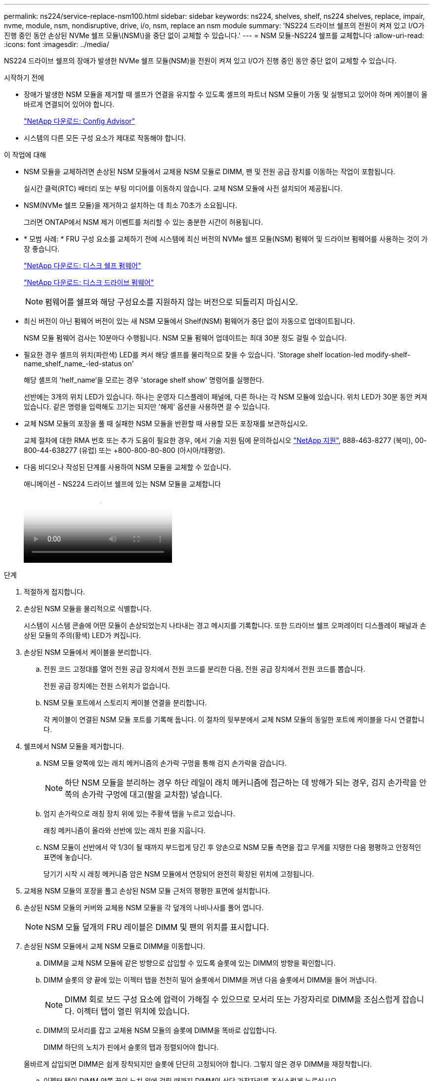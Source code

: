 ---
permalink: ns224/service-replace-nsm100.html 
sidebar: sidebar 
keywords: ns224, shelves, shelf, ns224 shelves, replace, impair, nvme, module, nsm, nondisruptive, drive, i/o, nsm, replace an nsm module 
summary: 'NS224 드라이브 쉘프의 전원이 켜져 있고 I/O가 진행 중인 동안 손상된 NVMe 쉘프 모듈\(NSM\)을 중단 없이 교체할 수 있습니다.' 
---
= NSM 모듈-NS224 쉘프를 교체합니다
:allow-uri-read: 
:icons: font
:imagesdir: ../media/


[role="lead"]
NS224 드라이브 쉘프의 장애가 발생한 NVMe 쉘프 모듈(NSM)을 전원이 켜져 있고 I/O가 진행 중인 동안 중단 없이 교체할 수 있습니다.

.시작하기 전에
* 장애가 발생한 NSM 모듈을 제거할 때 셸프가 연결을 유지할 수 있도록 셸프의 파트너 NSM 모듈이 가동 및 실행되고 있어야 하며 케이블이 올바르게 연결되어 있어야 합니다.
+
https://mysupport.netapp.com/site/tools/tool-eula/activeiq-configadvisor["NetApp 다운로드: Config Advisor"^]

* 시스템의 다른 모든 구성 요소가 제대로 작동해야 합니다.


.이 작업에 대해
* NSM 모듈을 교체하려면 손상된 NSM 모듈에서 교체용 NSM 모듈로 DIMM, 팬 및 전원 공급 장치를 이동하는 작업이 포함됩니다.
+
실시간 클럭(RTC) 배터리 또는 부팅 미디어를 이동하지 않습니다. 교체 NSM 모듈에 사전 설치되어 제공됩니다.

* NSM(NVMe 쉘프 모듈)을 제거하고 설치하는 데 최소 70초가 소요됩니다.
+
그러면 ONTAP에서 NSM 제거 이벤트를 처리할 수 있는 충분한 시간이 허용됩니다.

* * 모범 사례: * FRU 구성 요소를 교체하기 전에 시스템에 최신 버전의 NVMe 쉘프 모듈(NSM) 펌웨어 및 드라이브 펌웨어를 사용하는 것이 가장 좋습니다.
+
https://mysupport.netapp.com/site/downloads/firmware/disk-shelf-firmware["NetApp 다운로드: 디스크 쉘프 펌웨어"^]

+
https://mysupport.netapp.com/site/downloads/firmware/disk-drive-firmware["NetApp 다운로드: 디스크 드라이브 펌웨어"^]

+
[NOTE]
====
펌웨어를 쉘프와 해당 구성요소를 지원하지 않는 버전으로 되돌리지 마십시오.

====
* 최신 버전이 아닌 펌웨어 버전이 있는 새 NSM 모듈에서 Shelf(NSM) 펌웨어가 중단 없이 자동으로 업데이트됩니다.
+
NSM 모듈 펌웨어 검사는 10분마다 수행됩니다. NSM 모듈 펌웨어 업데이트는 최대 30분 정도 걸릴 수 있습니다.

* 필요한 경우 셸프의 위치(파란색) LED를 켜서 해당 셸프를 물리적으로 찾을 수 있습니다. 'Storage shelf location-led modify-shelf-name_shelf_name_-led-status on'
+
해당 셸프의 'helf_name'을 모르는 경우 'storage shelf show' 명령어를 실행한다.

+
선반에는 3개의 위치 LED가 있습니다. 하나는 운영자 디스플레이 패널에, 다른 하나는 각 NSM 모듈에 있습니다. 위치 LED가 30분 동안 켜져 있습니다. 같은 명령을 입력해도 끄기는 되지만 '해제' 옵션을 사용하면 끌 수 있습니다.

* 교체 NSM 모듈의 포장을 풀 때 실패한 NSM 모듈을 반환할 때 사용할 모든 포장재를 보관하십시오.
+
교체 절차에 대한 RMA 번호 또는 추가 도움이 필요한 경우, 에서 기술 지원 팀에 문의하십시오 https://mysupport.netapp.com/site/global/dashboard["NetApp 지원"^], 888-463-8277 (북미), 00-800-44-638277 (유럽) 또는 +800-800-80-800 (아시아/태평양).

* 다음 비디오나 작성된 단계를 사용하여 NSM 모듈을 교체할 수 있습니다.
+
.애니메이션 - NS224 드라이브 쉘프에 있는 NSM 모듈을 교체합니다
video::f57693b3-b164-4014-a827-aa86002f4b34[panopto]


.단계
. 적절하게 접지합니다.
. 손상된 NSM 모듈을 물리적으로 식별합니다.
+
시스템이 시스템 콘솔에 어떤 모듈이 손상되었는지 나타내는 경고 메시지를 기록합니다. 또한 드라이브 쉘프 오퍼레이터 디스플레이 패널과 손상된 모듈의 주의(황색) LED가 켜집니다.

. 손상된 NSM 모듈에서 케이블을 분리합니다.
+
.. 전원 코드 고정대를 열어 전원 공급 장치에서 전원 코드를 분리한 다음, 전원 공급 장치에서 전원 코드를 뽑습니다.
+
전원 공급 장치에는 전원 스위치가 없습니다.

.. NSM 모듈 포트에서 스토리지 케이블 연결을 분리합니다.
+
각 케이블이 연결된 NSM 모듈 포트를 기록해 둡니다. 이 절차의 뒷부분에서 교체 NSM 모듈의 동일한 포트에 케이블을 다시 연결합니다.



. 쉘프에서 NSM 모듈을 제거합니다.
+
.. NSM 모듈 양쪽에 있는 래치 메커니즘의 손가락 구멍을 통해 검지 손가락을 감습니다.
+

NOTE: 하단 NSM 모듈을 분리하는 경우 하단 레일이 래치 메커니즘에 접근하는 데 방해가 되는 경우, 검지 손가락을 안쪽의 손가락 구멍에 대고(팔을 교차함) 넣습니다.

.. 엄지 손가락으로 래칭 장치 위에 있는 주황색 탭을 누르고 있습니다.
+
래칭 메커니즘이 올라와 선반에 있는 래치 핀을 지웁니다.

.. NSM 모듈이 선반에서 약 1/3이 될 때까지 부드럽게 당긴 후 양손으로 NSM 모듈 측면을 잡고 무게를 지탱한 다음 평평하고 안정적인 표면에 놓습니다.
+
당기기 시작 시 래칭 메커니즘 암은 NSM 모듈에서 연장되어 완전히 확장된 위치에 고정됩니다.



. 교체용 NSM 모듈의 포장을 풀고 손상된 NSM 모듈 근처의 평평한 표면에 설치합니다.
. 손상된 NSM 모듈의 커버와 교체용 NSM 모듈을 각 덮개의 나비나사를 풀어 엽니다.
+

NOTE: NSM 모듈 덮개의 FRU 레이블은 DIMM 및 팬의 위치를 표시합니다.

. 손상된 NSM 모듈에서 교체 NSM 모듈로 DIMM을 이동합니다.
+
.. DIMM을 교체 NSM 모듈에 같은 방향으로 삽입할 수 있도록 슬롯에 있는 DIMM의 방향을 확인합니다.
.. DIMM 슬롯의 양 끝에 있는 이젝터 탭을 천천히 밀어 슬롯에서 DIMM을 꺼낸 다음 슬롯에서 DIMM을 들어 꺼냅니다.
+

NOTE: DIMM 회로 보드 구성 요소에 압력이 가해질 수 있으므로 모서리 또는 가장자리로 DIMM을 조심스럽게 잡습니다. 이젝터 탭이 열린 위치에 있습니다.

.. DIMM의 모서리를 잡고 교체용 NSM 모듈의 슬롯에 DIMM을 똑바로 삽입합니다.
+
DIMM 하단의 노치가 핀에서 슬롯의 탭과 정렬되어야 합니다.

+
올바르게 삽입되면 DIMM은 쉽게 장착되지만 슬롯에 단단히 고정되어야 합니다. 그렇지 않은 경우 DIMM을 재장착합니다.

.. 이젝터 탭이 DIMM 양쪽 끝의 노치 위에 걸릴 때까지 DIMM의 상단 가장자리를 조심스럽게 누르십시오.
.. 나머지 DIMM에 대해 단계 7a - 7d를 반복합니다.


. 장애가 발생한 NSM 모듈에서 교체 NSM 모듈로 팬을 이동합니다.
+
.. 파란색 터치 포인트가 있는 측면에서 팬을 단단히 잡고 수직으로 들어올려 소켓에서 분리합니다.
+
팬을 들어올리기 전에 팬을 앞뒤로 부드럽게 흔들어서 분리해야 할 수 있습니다.

.. 팬을 교체용 NSM 모듈의 가이드에 맞춘 다음 팬 모듈 커넥터가 소켓에 완전히 장착될 때까지 아래로 누릅니다.
.. 나머지 팬에 대해 하위 단계 8a 및 8b를 반복합니다.


. 각 NSM 모듈의 덮개를 닫고 각 나비나사를 조입니다.
. 손상된 NSM 모듈에서 교체 NSM 모듈로 전원 공급 장치를 이동합니다.
+
.. 캠 핸들을 열림(수평) 위치로 돌린 다음 잡습니다.
.. 엄지 손가락으로 파란색 탭을 눌러 잠금 장치를 해제합니다.
.. 다른 손으로 무게를 지탱하면서 NSM 모듈에서 전원 공급 장치를 꺼냅니다.
.. 양손으로 전원 공급 장치의 가장자리를 교체용 NSM 모듈의 입구에 맞춘 후 지지하십시오.
.. 잠금 장치가 딸깍 소리를 내며 제자리에 고정될 때까지 전원 공급 장치를 NSM 모듈에 부드럽게 밀어 넣습니다.
+

NOTE: 과도한 힘을 가하지 마십시오. 또는 내부 커넥터가 손상될 수 있습니다.

.. 캠 핸들을 닫힘 위치로 돌립니다.


. 교체 NSM 모듈을 쉘프에 삽입합니다.
+
.. 래칭 메커니즘 암이 완전히 확장된 위치에 잠겨 있는지 확인하십시오.
.. NSM 모듈의 무게가 셸프에서 완전히 지지될 때까지 양손으로 NSM 모듈을 선반에 부드럽게 밀어 넣습니다.
.. NSM 모듈을 선반에 밀어 넣어 멈출 때까지 기다립니다(선반 후면에서 약 2.5cm).
+
NSM 모듈을 밀어 넣을 수 있도록 각 핑거 루프(래칭 메커니즘 암)의 전면에 있는 주황색 탭에 엄지 손가락을 올려 놓을 수 있습니다.

.. NSM 모듈 양쪽에 있는 래치 메커니즘의 손가락 구멍을 통해 검지 손가락을 감습니다.
+

NOTE: 하단 NSM 모듈을 삽입하는 경우 하단 레일이 래치 메커니즘에 접근하는 데 방해가 되는 경우, 검지 손가락을 안쪽의 손가락 구멍을 통해(팔을 교차함) 넣습니다.

.. 엄지 손가락으로 래칭 장치 위에 있는 주황색 탭을 누르고 있습니다.
.. 걸쇠가 정지 상태에서 걸리도록 앞으로 부드럽게 밉니다.
.. 래칭 메커니즘의 상단과 엄지 손가락을 분리한 다음 래칭 메커니즘이 제자리에 고정될 때까지 계속 밉니다.
+
NSM 모듈은 셸프에 완전히 삽입되어 셸프의 모서리와 같은 높이가 되어야 합니다.



. NSM 모듈에 케이블을 다시 연결합니다.
+
.. 동일한 NSM 모듈 포트 2개에 스토리지 케이블을 다시 연결합니다.
+
케이블은 커넥터 당김 탭이 위를 향하도록 삽입됩니다. 케이블이 올바르게 삽입되면 딸깍 소리가 나면서 제자리에 고정됩니다.

.. 전원 코드를 전원 공급 장치에 다시 연결한 다음 전원 코드 고정 장치로 전원 코드를 고정합니다.
+
올바르게 작동하면 전원 공급 장치의 이중 LED가 녹색으로 켜집니다.

+
또한 두 NSM 모듈 포트 LNK(녹색) LED가 모두 켜집니다. LNK LED가 켜지지 않으면 케이블을 다시 연결합니다.



. 선반 작동 디스플레이 패널의 주의(황색) LED가 더 이상 켜지지 않는지 확인합니다.
+
NSM 모듈이 재부팅되면 운영자 디스플레이 패널 주의 LED가 꺼집니다. 이 작업은 3~5분 정도 걸릴 수 있습니다.

. Active IQ Config Advisor를 실행하여 NSM 모듈의 케이블이 올바르게 연결되었는지 확인합니다.
+
케이블 연결 오류가 발생하면 제공된 수정 조치를 따르십시오.

+
https://mysupport.netapp.com/site/tools/tool-eula/activeiq-configadvisor["NetApp 다운로드: Config Advisor"^]

. 셸프의 두 NSM 모듈이 버전 0200 이상의 동일한 펌웨어 버전을 실행하고 있는지 확인합니다.


